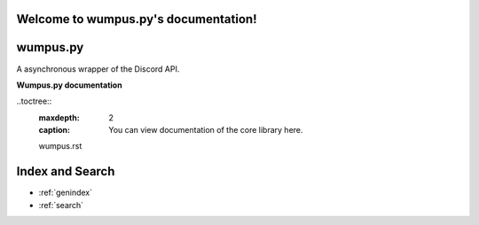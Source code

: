 Welcome to wumpus.py's documentation!
=====================================


wumpus.py
=========
A asynchronous wrapper of the Discord API.

**Wumpus.py documentation**

..toctree::
    :maxdepth: 2
    :caption: You can view documentation of the core library here.

    wumpus.rst

Index and Search
================
* :ref:`genindex`
* :ref:`search`

